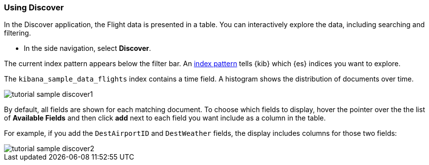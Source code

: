 [[tutorial-sample-discover]]
=== Using Discover

In the Discover application, the Flight data is presented in a table. You can 
interactively explore the data, including searching and filtering.

* In the side navigation, select *Discover*.

The current index pattern appears below the filter bar. An
<<index-patterns, index pattern>> tells {kib} which {es} indices you want to 
explore.

The `kibana_sample_data_flights` index contains a time field. A histogram
shows the distribution of documents over time. 

[role="screenshot"]
image::images/tutorial-sample-discover1.png[]

By default, all fields are shown for each matching document. To choose which fields to display, 
hover the pointer over the the list of *Available Fields* and then click *add* next 
to each field you want include as a column in the table.

For example, if you add the `DestAirportID` and `DestWeather` fields, 
the display includes columns for those two fields:

[role="screenshot"]
image::images/tutorial-sample-discover2.png[]
